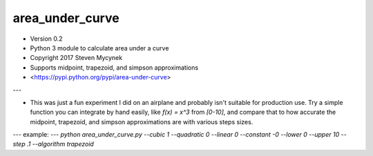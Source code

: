 area_under_curve
=======================
* Version 0.2
* Python 3 module to calculate area under a curve
* Copyright 2017 Steven Mycynek
* Supports midpoint, trapezoid, and simpson approximations
* <https://pypi.python.org/pypi/area-under-curve>

---

* This was just a fun experiment I did on an airplane and probably isn't suitable for production use.  Try a simple function you can integrate by hand easily, like `f(x) = x^3` from `[0-10]`, and compare that to how accurate the midpoint, trapezoid, and simpson approximations are with various steps sizes.
---
example:
---
`python area_under_curve.py --cubic 1 --quadratic 0 --linear 0 --constant -0 --lower 0 --upper 10 --step .1 --algorithm trapezoid`


